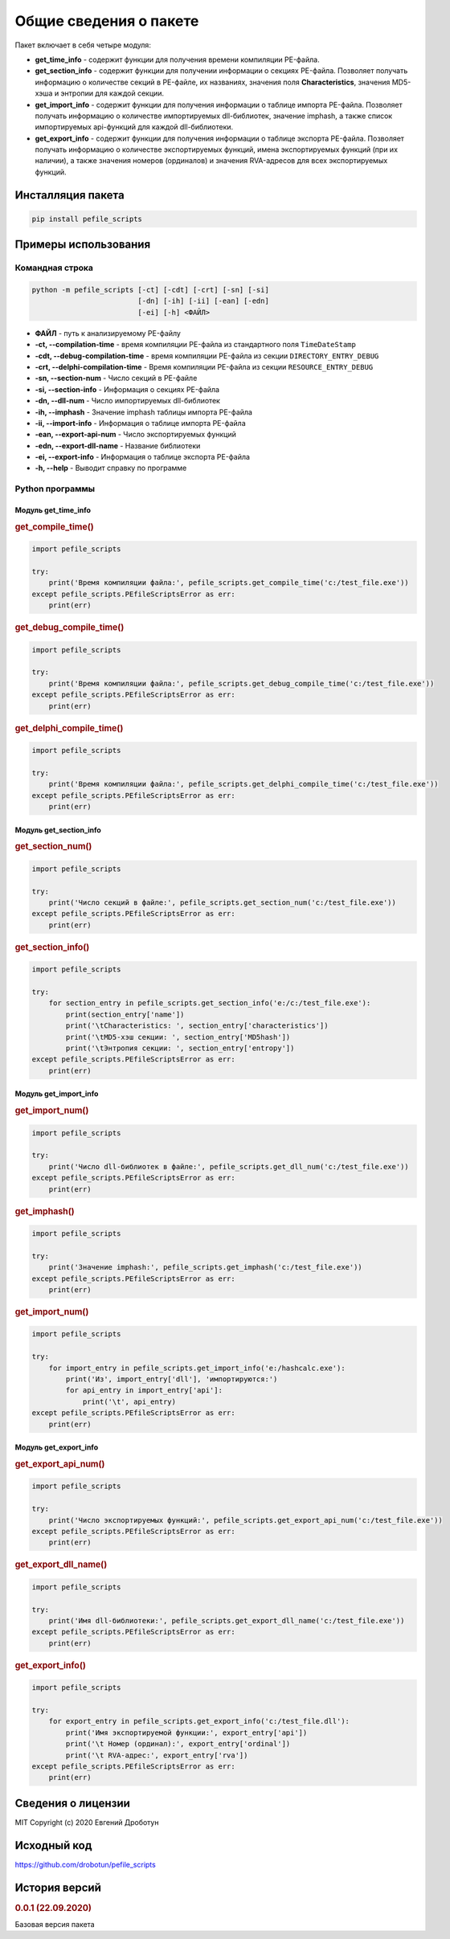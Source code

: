 Общие сведения о пакете
=======================

Пакет включает в себя четыре модуля:

- **get_time_info** - содержит функции для получения времени компиляции PE-файла.
- **get_section_info** - содержит функции для получении информации о секциях PE-файла. Позволяет получать информацию о количестве секций в PE-файле, их названиях, значения поля **Characteristics**, значения MD5-хэша и энтропии для каждой секции.
- **get_import_info** - содержит функции для получения информации о таблице импорта PE-файла. Позволяет получать информацию о количестве импортируемых dll-библиотек, значение imphash, а также список импортируемых api-функций для каждой dll-библиотеки.
- **get_export_info** - содержит функции для получения информации о таблице экспорта PE-файла. Позволяет получать информацию о количестве экспортируемых функций, имена экспортируемых функций (при их наличии), а также значения номеров (ординалов) и значения RVA-адресов для всех экспортируемых функций.

Инсталляция пакета
------------------

.. code-block:: bash

    pip install pefile_scripts

Примеры использования
---------------------

Командная строка
++++++++++++++++

.. code:: bash

    python -m pefile_scripts [-ct] [-cdt] [-crt] [-sn] [-si]
                             [-dn] [-ih] [-ii] [-ean] [-edn]
                             [-ei] [-h] <ФАЙЛ>
							  
- **ФАЙЛ** - путь к анализируемому PE-файлу
- **-ct, --compilation-time** - время компиляции PE-файла из стандартного поля ``TimeDateStamp``
- **-cdt, --debug-compilation-time** - время компиляции PE-файла из секции ``DIRECTORY_ENTRY_DEBUG``
- **-crt, --delphi-compilation-time** - Время компиляции PE-файла из секции ``RESOURCE_ENTRY_DEBUG``
- **-sn, --section-num** - Число секций в PE-файле
- **-si, --section-info** - Информация о секциях PE-файла
- **-dn, --dll-num** - Число импортируемых dll-библиотек
- **-ih, --imphash** - Значение imphash таблицы импорта PE-файла
- **-ii, --import-info** - Информация о таблице импорта PE-файла
- **-ean, --export-api-num** - Число экспортируемых функций
- **-edn, --export-dll-name** - Название библиотеки
- **-ei, --export-info** - Информация о таблице экспорта PE-файла
- **-h, --help** - Выводит справку по программе

Python программы
++++++++++++++++

Модуль get_time_info
~~~~~~~~~~~~~~~~~~~~

.. rubric:: get_compile_time()

.. code-block:: python

    import pefile_scripts

    try:
        print('Время компиляции файла:', pefile_scripts.get_compile_time('c:/test_file.exe'))
    except pefile_scripts.PEfileScriptsError as err:
        print(err)

.. rubric:: get_debug_compile_time()

.. code-block:: python

    import pefile_scripts

    try:
        print('Время компиляции файла:', pefile_scripts.get_debug_compile_time('c:/test_file.exe'))
    except pefile_scripts.PEfileScriptsError as err:
        print(err)

.. rubric:: get_delphi_compile_time()

.. code-block:: python

    import pefile_scripts

    try:
        print('Время компиляции файла:', pefile_scripts.get_delphi_compile_time('c:/test_file.exe'))
    except pefile_scripts.PEfileScriptsError as err:
        print(err)

Модуль get_section_info
~~~~~~~~~~~~~~~~~~~~~~~

.. rubric:: get_section_num()

.. code:: python

    import pefile_scripts

    try:
        print('Число секций в файле:', pefile_scripts.get_section_num('c:/test_file.exe'))
    except pefile_scripts.PEfileScriptsError as err:
        print(err)

.. rubric:: get_section_info()

.. code:: python

    import pefile_scripts

    try:
        for section_entry in pefile_scripts.get_section_info('e:/c:/test_file.exe'):
            print(section_entry['name'])
            print('\tCharacteristics: ', section_entry['characteristics'])
            print('\tMD5-хэш секции: ', section_entry['MD5hash'])
            print('\tЭнтропия секции: ', section_entry['entropy'])
    except pefile_scripts.PEfileScriptsError as err:
        print(err)

Модуль get_import_info
~~~~~~~~~~~~~~~~~~~~~~

.. rubric:: get_import_num()

.. code:: python

    import pefile_scripts

    try:
        print('Число dll-библиотек в файле:', pefile_scripts.get_dll_num('c:/test_file.exe'))
    except pefile_scripts.PEfileScriptsError as err:
        print(err)

.. rubric:: get_imphash()

.. code:: python

    import pefile_scripts

    try:
        print('Значение imphash:', pefile_scripts.get_imphash('c:/test_file.exe'))
    except pefile_scripts.PEfileScriptsError as err:
        print(err)

.. rubric:: get_import_num()

.. code:: python

    import pefile_scripts
	
    try:
        for import_entry in pefile_scripts.get_import_info('e:/hashcalc.exe'):
            print('Из', import_entry['dll'], 'импортируются:')
            for api_entry in import_entry['api']:
                print('\t', api_entry)
    except pefile_scripts.PEfileScriptsError as err:
        print(err)

Модуль get_export_info
~~~~~~~~~~~~~~~~~~~~~~

.. rubric:: get_export_api_num()

.. code:: python

    import pefile_scripts

    try:
        print('Число экспортируемых функций:', pefile_scripts.get_export_api_num('c:/test_file.exe'))
    except pefile_scripts.PEfileScriptsError as err:
        print(err)

.. rubric:: get_export_dll_name()

.. code:: python

    import pefile_scripts

    try:
        print('Имя dll-библиотеки:', pefile_scripts.get_export_dll_name('c:/test_file.exe'))
    except pefile_scripts.PEfileScriptsError as err:
        print(err)

.. rubric:: get_export_info()

.. code:: python

    import pefile_scripts

    try:
        for export_entry in pefile_scripts.get_export_info('c:/test_file.dll'):
            print('Имя экспортируемой функции:', export_entry['api'])
            print('\t Номер (ординал):', export_entry['ordinal'])
            print('\t RVA-адрес:', export_entry['rva'])
    except pefile_scripts.PEfileScriptsError as err:
        print(err)

Сведения о лицензии
-------------------

MIT Copyright (c) 2020 Евгений Дроботун

Исходный код
------------

https://github.com/drobotun/pefile_scripts

История версий
--------------

.. rubric:: 0.0.1 (22.09.2020)

Базовая версия пакета
